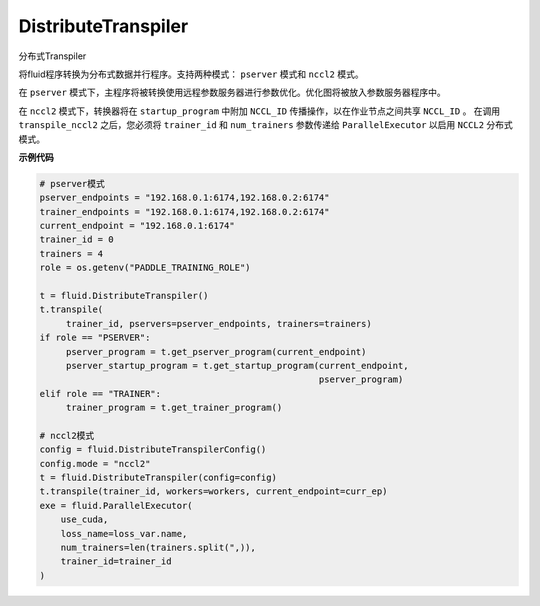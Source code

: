.. _cn_api_fluid_transpiler_DistributeTranspiler:

DistributeTranspiler
>>>>>>>>>>>>>>>>>>>>>>>>>>

.. py:class:: paddle.fluid.transpiler.DistributeTranspiler(config=None)

分布式Transpiler

将fluid程序转换为分布式数据并行程序。支持两种模式： ``pserver`` 模式和 ``nccl2`` 模式。

在 ``pserver`` 模式下，主程序将被转换使用远程参数服务器进行参数优化。优化图将被放入参数服务器程序中。

在 ``nccl2`` 模式下，转换器将在 ``startup_program`` 中附加 ``NCCL_ID`` 传播操作，以在作业节点之间共享 ``NCCL_ID`` 。 在调用 ``transpile_nccl2`` 之后，您必须将 ``trainer_id`` 和 ``num_trainers`` 参数传递给 ``ParallelExecutor`` 以启用 ``NCCL2`` 分布式模式。

**示例代码**

..  code-block:: python

        # pserver模式
        pserver_endpoints = "192.168.0.1:6174,192.168.0.2:6174"
        trainer_endpoints = "192.168.0.1:6174,192.168.0.2:6174"
        current_endpoint = "192.168.0.1:6174"
        trainer_id = 0
        trainers = 4
        role = os.getenv("PADDLE_TRAINING_ROLE")

        t = fluid.DistributeTranspiler()
        t.transpile(
             trainer_id, pservers=pserver_endpoints, trainers=trainers)
        if role == "PSERVER":
             pserver_program = t.get_pserver_program(current_endpoint)
             pserver_startup_program = t.get_startup_program(current_endpoint,
                                                             pserver_program)
        elif role == "TRAINER":
             trainer_program = t.get_trainer_program()

        # nccl2模式
        config = fluid.DistributeTranspilerConfig()
        config.mode = "nccl2"
        t = fluid.DistributeTranspiler(config=config)
        t.transpile(trainer_id, workers=workers, current_endpoint=curr_ep)
        exe = fluid.ParallelExecutor(
            use_cuda,
            loss_name=loss_var.name,
            num_trainers=len(trainers.split(",)),
            trainer_id=trainer_id
        )
        
        
